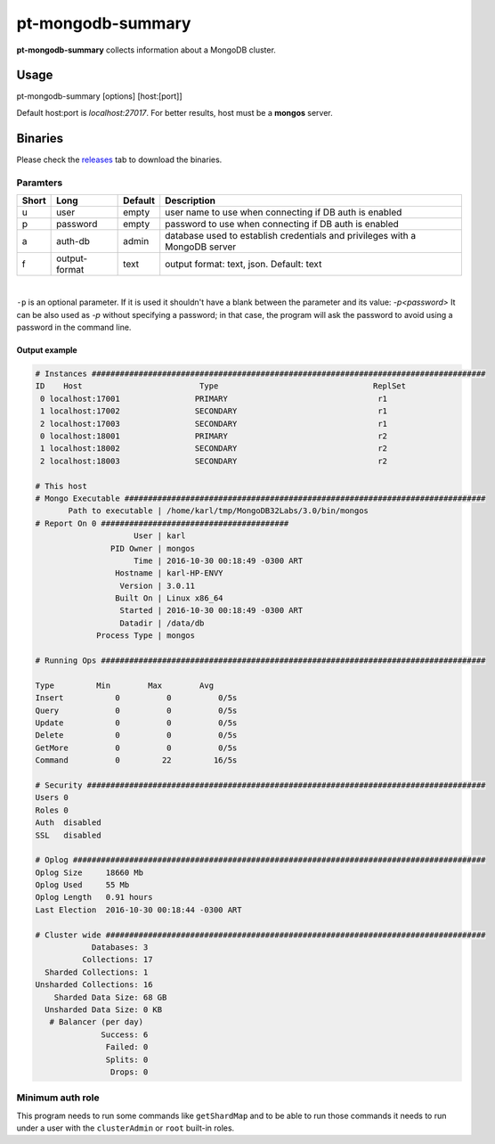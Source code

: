 pt-mongodb-summary
==================
**pt-mongodb-summary** collects information about a MongoDB cluster.

Usage
-----
pt-mongodb-summary [options] [host:[port]]

Default host:port is `localhost:27017`. 
For better results, host must be a **mongos** server.

Binaries
--------
Please check the `releases <https://github.com/percona/toolkit-go/releases>`_ tab to download the binaries.  

Paramters
^^^^^^^^^
===== ============== ======= ================================================================================
Short Long           Default Description
===== ============== ======= ================================================================================ 
u     user           empty   user name to use when connecting if DB auth is enabled
p     password       empty   password to use when connecting if DB auth is enabled
a     auth-db        admin   database used to establish credentials and privileges with a MongoDB server
f     output-format  text    output format: text, json. Default: text
===== ============== ======= ================================================================================

| 

``-p`` is an optional parameter. If it is used it shouldn't have a blank between the parameter and its value: `-p<password>`  
It can be also used as `-p` without specifying a password; in that case, the program will ask the password to avoid using a password in the command line.  


Output example
""""""""""""""
.. code-block:: html

   # Instances ####################################################################################
   ID    Host                         Type                                 ReplSet  
    0 localhost:17001                PRIMARY                                r1 
    1 localhost:17002                SECONDARY                              r1 
    2 localhost:17003                SECONDARY                              r1 
    0 localhost:18001                PRIMARY                                r2 
    1 localhost:18002                SECONDARY                              r2 
    2 localhost:18003                SECONDARY                              r2

   # This host
   # Mongo Executable #############################################################################
          Path to executable | /home/karl/tmp/MongoDB32Labs/3.0/bin/mongos
   # Report On 0 ########################################
                        User | karl
                   PID Owner | mongos
                        Time | 2016-10-30 00:18:49 -0300 ART
                    Hostname | karl-HP-ENVY
                     Version | 3.0.11
                    Built On | Linux x86_64
                     Started | 2016-10-30 00:18:49 -0300 ART
                     Datadir | /data/db
                Process Type | mongos
   
   # Running Ops ##################################################################################
   
   Type         Min        Max        Avg
   Insert           0          0          0/5s
   Query            0          0          0/5s
   Update           0          0          0/5s
   Delete           0          0          0/5s
   GetMore          0          0          0/5s
   Command          0         22         16/5s
   
   # Security #####################################################################################
   Users 0
   Roles 0
   Auth  disabled
   SSL   disabled

   # Oplog ########################################################################################
   Oplog Size     18660 Mb
   Oplog Used     55 Mb
   Oplog Length   0.91 hours
   Last Election  2016-10-30 00:18:44 -0300 ART

   # Cluster wide #################################################################################
               Databases: 3
             Collections: 17
     Sharded Collections: 1
   Unsharded Collections: 16
       Sharded Data Size: 68 GB
     Unsharded Data Size: 0 KB
      # Balancer (per day)
                 Success: 6
                  Failed: 0
                  Splits: 0
                   Drops: 0

Minimum auth role
^^^^^^^^^^^^^^^^^

This program needs to run some commands like ``getShardMap`` and to be able to run those commands
it needs to run under a user with the ``clusterAdmin`` or ``root`` built-in roles.


